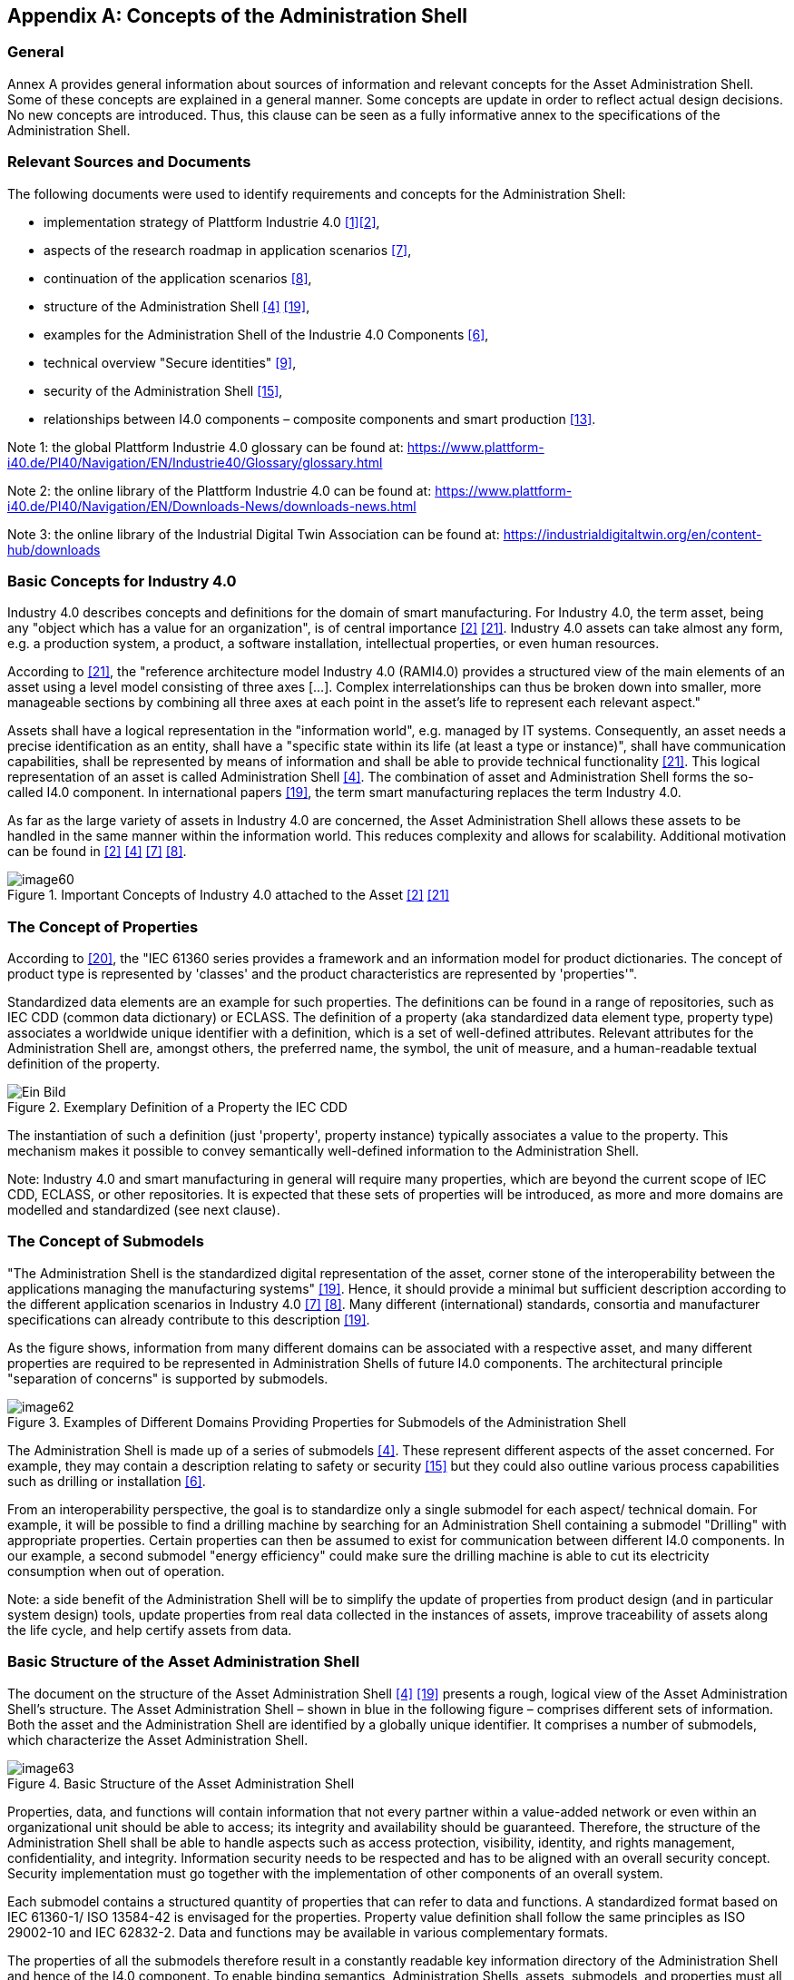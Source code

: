 ////
Copyright (c) 2023 Industrial Digital Twin Association

This work is licensed under a [Creative Commons Attribution 4.0 International License](
https://creativecommons.org/licenses/by/4.0/). 

SPDX-License-Identifier: CC-BY-4.0

Illustrations:
Plattform Industrie 4.0; Anna Salari, Publik. Agentur für Kommunikation GmbH, designed by Publik. Agentur für Kommunikation GmbH
////



[appendix]
== Concepts of the Administration Shell

=== General

Annex A provides general information about sources of information and relevant concepts for the Asset Administration Shell. Some of these concepts are explained in a general manner. Some concepts are update in order to reflect actual design decisions. No new concepts are introduced. Thus, this clause can be seen as a fully informative annex to the specifications of the Administration Shell.

=== Relevant Sources and Documents

The following documents were used to identify requirements and concepts for the Administration Shell:

* implementation strategy of Plattform Industrie 4.0 link:#bib1[[1\]]link:#bib2[[2\]],
* aspects of the research roadmap in application scenarios link:#bib7[[7\]],
* continuation of the application scenarios link:#bib8[[8\]],
* structure of the Administration Shell link:#bib4[[4\]] link:#bib19[[19\]],
* examples for the Administration Shell of the Industrie 4.0 Components link:#bib6[[6\]],
* technical overview "Secure identities" link:#bib9[[9\]],
* security of the Administration Shell link:#bib15[[15\]],
* relationships between I4.0 components – composite components and smart production link:#bib13[[13\]].


====
Note 1: the global Plattform Industrie 4.0 glossary can be found at: https://www.plattform-i40.de/PI40/Navigation/EN/Industrie40/Glossary/glossary.html
====



====
Note 2: the online library of the Plattform Industrie 4.0 can be found at: https://www.plattform-i40.de/PI40/Navigation/EN/Downloads-News/downloads-news.html
====



====
Note 3: the online library of the Industrial Digital Twin Association can be found at: https://industrialdigitaltwin.org/en/content-hub/downloads
====


=== Basic Concepts for Industry 4.0

Industry 4.0 describes concepts and definitions for the domain of smart manufacturing. For Industry 4.0, the term asset, being any "object which has a value for an organization", is of central importance link:#bib2[[2\]] link:#bib21[[21\]]. Industry 4.0 assets can take almost any form, e.g. a production system, a product, a software installation, intellectual properties, or even human resources.

According to link:#bib21[[21\]], the "reference architecture model Industry 4.0 (RAMI4.0) provides a structured view of the main elements of an asset using a level model consisting of three axes [...]. Complex interrelationships can thus be broken down into smaller, more manageable sections by combining all three axes at each point in the asset’s life to represent each relevant aspect."

Assets shall have a logical representation in the "information world", e.g. managed by IT systems. Consequently, an asset needs a precise identification as an entity, shall have a "specific state within its life (at least a type or instance)", shall have communication capabilities, shall be represented by means of information and shall be able to provide technical functionality link:#bib21[[21\]]. This logical representation of an asset is called Administration Shell link:#bib4[[4\]]. The combination of asset and Administration Shell forms the so-called I4.0 component. In international papers link:#bib19[[19\]], the term smart manufacturing replaces the term Industry 4.0.

As far as the large variety of assets in Industry 4.0 are concerned, the Asset Administration Shell allows these assets to be handled in the same manner within the information world. This reduces complexity and allows for scalability. Additional motivation can be found in link:#bib2[[2\]] link:#bib4[[4\]] link:#bib7[[7\]] link:#bib8[[8\]].

.Important Concepts of Industry 4.0 attached to the Asset link:#bib2[[2\]] link:#bib21[[21\]]
image::image60.jpeg[]

=== The Concept of Properties

According to link:#bib20[[20\]], the "IEC 61360 series provides a framework and an information model for product dictionaries. The concept of product type is represented by 'classes' and the product characteristics are represented by 'properties'".

Standardized data elements are an example for such properties. The definitions can be found in a range of repositories, such as IEC CDD (common data dictionary) or ECLASS. The definition of a property (aka standardized data element type, property type) associates a worldwide unique identifier with a definition, which is a set of well-defined attributes. Relevant attributes for the Administration Shell are, amongst others, the preferred name, the symbol, the unit of measure, and a human-readable textual definition of the property.

.Exemplary Definition of a Property the IEC CDD
image::image61.png[Ein Bild, das Tisch enthält. Automatisch generierte Beschreibung]

The instantiation of such a definition (just 'property', property instance) typically associates a value to the property. This mechanism makes it possible to convey semantically well-defined information to the Administration Shell.


====
Note: Industry 4.0 and smart manufacturing in general will require many properties, which are beyond the current scope of IEC CDD, ECLASS, or other repositories. It is expected that these sets of properties will be introduced, as more and more domains are modelled and standardized (see next clause).
====


=== The Concept of Submodels

"The Administration Shell is the standardized digital representation of the asset, corner stone of the interoperability between the applications managing the manufacturing systems" link:#bib19[[19\]]. Hence, it should provide a minimal but sufficient description according to the different application scenarios in Industry 4.0 link:#bib7[[7\]] link:#bib8[[8\]]. Many different (international) standards, consortia and manufacturer specifications can already contribute to this description link:#bib19[[19\]].

As the figure shows, information from many different domains can be associated with a respective asset, and many different properties are required to be represented in Administration Shells of future I4.0 components. The architectural principle "separation of concerns" is supported by submodels.

.Examples of Different Domains Providing Properties for Submodels of the Administration Shell
image::image62.jpg[]

The Administration Shell is made up of a series of submodels link:#bib4[[4\]]. These represent different aspects of the asset concerned. For example, they may contain a description relating to safety or security link:#bib15[[15\]] but they could also outline various process capabilities such as drilling or installation link:#bib6[[6\]].

From an interoperability perspective, the goal is to standardize only a single submodel for each aspect/ technical domain. For example, it will be possible to find a drilling machine by searching for an Administration Shell containing a submodel "Drilling" with appropriate properties. Certain properties can then be assumed to exist for communication between different I4.0 components. In our example, a second submodel "energy efficiency" could make sure the drilling machine is able to cut its electricity consumption when out of operation.


====
Note: a side benefit of the Administration Shell will be to simplify the update of properties from product design (and in particular system design) tools, update properties from real data collected in the instances of assets, improve traceability of assets along the life cycle, and help certify assets from data.
====


=== Basic Structure of the Asset Administration Shell

The document on the structure of the Asset Administration Shell link:#bib4[[4\]] link:#bib19[[19\]] presents a rough, logical view of the Asset Administration Shell’s structure. The Asset Administration Shell – shown in blue in the following figure – comprises different sets of information. Both the asset and the Administration Shell are identified by a globally unique identifier. It comprises a number of submodels, which characterize the Asset Administration Shell.

.Basic Structure of the Asset Administration Shell
image::image63.jpeg[]

Properties, data, and functions will contain information that not every partner within a value-added network or even within an organizational unit should be able to access; its integrity and availability should be guaranteed. Therefore, the structure of the Administration Shell shall be able to handle aspects such as access protection, visibility, identity, and rights management, confidentiality, and integrity. Information security needs to be respected and has to be aligned with an overall security concept. Security implementation must go together with the implementation of other components of an overall system.

Each submodel contains a structured quantity of properties that can refer to data and functions. A standardized format based on IEC 61360-1/ ISO 13584-42 is envisaged for the properties. Property value definition shall follow the same principles as ISO 29002-10 and IEC 62832-2. Data and functions may be available in various complementary formats.

The properties of all the submodels therefore result in a constantly readable key information directory of the Administration Shell and hence of the I4.0 component. To enable binding semantics, Administration Shells, assets, submodels, and properties must all be clearly identified. For identification of these element the following types of global identifiers are allowed: IRDIs (used for example in ISO TS 29002-5, ECLASS and IEC CDD) and IRIs (Internationalized Resource Identifier, used for example in ontologies).

It should be possible to filter elements of the Administration Shell or submodels according to different given views (see example C.4 in link:#bib19[[19\]]). This facilitates different perspectives or use cases to access the Administration Shell's information.

=== How Are New Identifiers Created?

Following the different identification types from Clause 4.3.4, it can be stated that:

[loweralpha]
. IRDIs are assumed to already exist due to an external specification and standardization process in the creation of a certain Administration Shell. To bring such IRDI identifiers to life, please refer to Clause 5 of this document link:#bib4[[4\]].
. URIs and URLs can easily be created by developers when forming a certain Administration Shell. All they need is a valid authenticated URL, for example of the company. They also need to make sure that the domain (e.g. admin-shell.io) appended to the host’s name is reserved in a semantically unique way for these identifiers. This way, each developer can create an arbitrary URI or URL by combining the host name and some chosen path, which only needs to be unique in the developer's organization.
. Custom identifiers can also be easily formed by developers. They only need to make sure that internal custom identifiers can be clearly distinguished from (a) or (b).
. Local identifiers can also be created on the fly. They have to be unique within their namespace.

=== Best Practice for Creating URI Identifiers

The approach for semantics and interaction for I4.0 components link:#bib18[[18\]] suggests the use of the following structure (see Table 11) for URIsfootnote:[URLs are also URIs], which is slightly modified here. The idea is to always structure URIs following a scheme of different elements. However, this is just a recommendation and by no means mandatory.

.Proposed Structure for URIs
[cols="23%,64%,13%",options="header",]
|===
|*Element* |*Description* |*Syntax component*
|Organization |Legal body, administrative unit, or company issuing the ID |A
|Organizational subunit/document ID/document subunit |Sub entity in organization above, released specification, or publication of organization above |P
|Submodel/domain ID |Submodel of functional or knowledge-wise domain of asset or Administration Shell, which the identifier belongs to |P
|Version |Version number in line with release of specification or publication of identifier |P
|Revision |Revision number in line with release of specification or publication of identifier |P
|Property/element ID |Property or further structural element ID of the Administration Shell |P
|Instance number |Individual numbering of the instances within release of specification or publication |P
|===

In the table, syntax component "A" refers to authority of RFC 3986 (URI) and namespace identifier of RFC 2141 (URN); "P" refers to path of RFC 3986 (URI) and namespace specific string of RFC 2141 (URN).

[.underline]#Grammar:#

[listing]
....
<AAS URI> ::= <scheme> ":" <authority> [ <path> ]

<scheme> ::= a valid URI scheme

<authority> ::= Organization

<path> ::= <subunit> <domain> <release> <element>

<subunit> ::= \{ ("/" | ":") <Organizational Subunit/Document ID/Document subunit> }*

<domain> ::= [ ("/" | ":") <Submodel / Domain-ID>

<release> ::= [ ("/" | ":") <Version> [ ("/" | ":") <Revision> ]* ]

<element> ::= [ ("/" | ":" | "#") \{( <Property/Element-ID> | <Instance number> )}* ]
....

Using this scheme, valid URNs and URLs can be both created as URIs. The latter are preferred for Administration Shells, as functionality (such as REST services) can be bound to the identifiers. Examples of such identifiers are given in Table 12.

.Example URN and URL-based Identifiers of the Asset Administration Shell
[cols="27%,73%",options="header",]
|===
|*Identifier* |*Examples*
|Administration Shell ID a|
urn:zvei:SG2:aas:1:1:demo11232322

\https://www.zvei.de/SG2/aas/1/1/demo11232322

|Submodel ID (Template) a|
urn:GMA:7.20:contractnegotiation:1:1

\http://www.vdi.de/gma720/contractnegotiation/1/1

|Submodel ID (Instance) a|
urn:GMA:7.20:contractnegotiation:1:1#001

\http://www.vdi.de/gma720/contractnegotiation/1/1#001

|ID of type or Concept Description of a Property etc. a|
urn:PROFIBUS:PROFIBUS-PA:V3-02:Parameter:1:1:MaxTemp

\https://www.zvei.de/SG2/aas/1/1/demo11232322/maxtemp

|Property, etc. +
 
*(not used by metamodel)* a|
urn:PROFIBUS:PROFIBUS-PA:V3-02:Parameter:1:1:MaxTemp#0002

\https://www.zvei.de/SG2/aas/1/1/demo11232322/maxtemp#0002

|===


====
Note: the last row of Table 12 is only used for completion; the metamodel does not foresee own unique identifiers for property/parameter/status instances.
====
